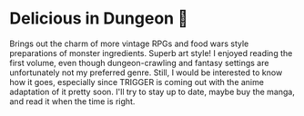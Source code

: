 #+options: preview-generate:t
* Delicious in Dungeon 🥩

#+begin_export html
<img class="image book-cover" src="cover.jpg">
#+end_export

Brings out the charm of more vintage RPGs and food wars style preparations of
monster ingredients. Superb art style! I enjoyed reading the first volume, even
though dungeon-crawling and fantasy settings are unfortunately not my preferred
genre. Still, I would be interested to know how it goes, especially since
TRIGGER is coming out with the anime adaptation of it pretty soon. I'll try to
stay up to date, maybe buy the manga, and read it when the time is right.
